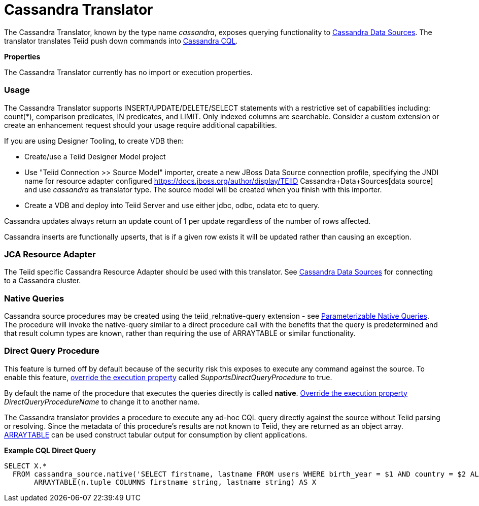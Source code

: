 

= Cassandra Translator

The Cassandra Translator, known by the type name _cassandra_, exposes querying functionality to https://docs.jboss.org/author/display/TEIID/Cassandra+Data+Sources[Cassandra Data Sources]. The translator translates Teiid push down commands into http://cassandra.apache.org/doc/cql/CQL.html[Cassandra CQL].

*Properties*

The Cassandra Translator currently has no import or execution properties.

=== Usage

The Cassandra Translator supports INSERT/UPDATE/DELETE/SELECT statements with a restrictive set of capabilities including: count(*), comparison predicates, IN predicates, and LIMIT. Only indexed columns are searchable. Consider a custom extension or create an enhancement request should your usage require additional capabilities.

If you are using Designer Tooling, to create VDB then:

* Create/use a Teiid Designer Model project
* Use "Teiid Connection >> Source Model" importer, create a new JBoss Data Source connection profile, specifying the JNDI name for resource adapter configured https://docs.jboss.org/author/display/TEIID Cassandra+Data+Sources[data source] and use _cassandra_ as translator type. The source model will be created when you finish with this importer.
* Create a VDB and deploy into Teiid Server and use either jdbc, odbc, odata etc to query.

Cassandra updates always return an update count of 1 per update regardless of the number of rows affected.

Cassandra inserts are functionally upserts, that is if a given row exists it will be updated rather than causing an exception.

=== JCA Resource Adapter

The Teiid specific Cassandra Resource Adapter should be used with this translator. See https://docs.jboss.org/author/display/TEIID/Cassandra+Data+Sources[Cassandra Data Sources] for connecting to a Cassandra cluster.

=== Native Queries

Cassandra source procedures may be created using the teiid_rel:native-query extension - see link:Translators.adoc#18646290_Translators-native[Parameterizable Native Queries]. The procedure will invoke the native-query similar to a direct procedure call with the benefits that the query is predetermined and that result column types are known, rather than requiring the use of ARRAYTABLE or similar functionality.

=== Direct Query Procedure

This feature is turned off by default because of the security risk this exposes to execute any command against the source. To enable this feature, link:Translators.adoc#18646290_Translators-OverrideExecutionProperties[override the execution property] called _SupportsDirectQueryProcedure_ to true.

By default the name of the procedure that executes the queries directly is called *native*. link:Translators.adoc#18646290_Translators-OverrideExecutionProperties[Override the execution property] _DirectQueryProcedureName_ to change it to another name.

The Cassandra translator provides a procedure to execute any ad-hoc CQL query directly against the source without Teiid parsing or resolving. Since the metadata of this procedure’s results are not known to Teiid, they are returned as an object array. link:ARRAYTABLE.adoc[ARRAYTABLE] can be used construct tabular output for consumption by client applications.

[source,sql]
.*Example CQL Direct Query*
----
SELECT X.* 
  FROM cassandra_source.native('SELECT firstname, lastname FROM users WHERE birth_year = $1 AND country = $2 ALLOW FILTERING', 1981, 'US') n, 
       ARRAYTABLE(n.tuple COLUMNS firstname string, lastname string) AS X
----


